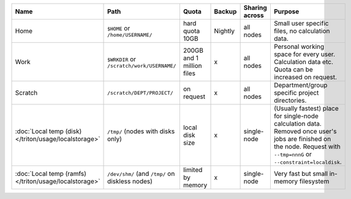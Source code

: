 .. csv-table::
   :delim: |
   :header-rows: 1

   Name                            | Path                                       | Quota                       | Backup    | Sharing across                 | Purpose
   Home                            | ``$HOME`` or ``/home/USERNAME/``           | hard quota 10GB             | Nightly   | all nodes                      | Small user specific files, no calculation data.
   Work                            | ``$WRKDIR`` or ``/scratch/work/USERNAME/`` | 200GB and 1 million files   | x         | all nodes                      | Personal working space for every user. Calculation data etc. Quota can be increased on request.
   Scratch                         | ``/scratch/DEPT/PROJECT/``                 | on request                  | x         | all nodes                      | Department/group specific project directories.
   :doc:`Local temp (disk) </triton/usage/localstorage>` | ``/tmp/`` (nodes with disks only)          | local disk size             | x         | single-node                    | (Usually fastest) place for single-node calculation data.  Removed once user's jobs are finished on the node.  Request with ``--tmp=nnnG`` or ``--constraint=localdisk``.
   :doc:`Local temp (ramfs) </triton/usage/localstorage>`       | ``/dev/shm/`` (and ``/tmp/`` on diskless nodes) | limited by memory      | x         | single-node                    | Very fast but small in-memory filesystem
